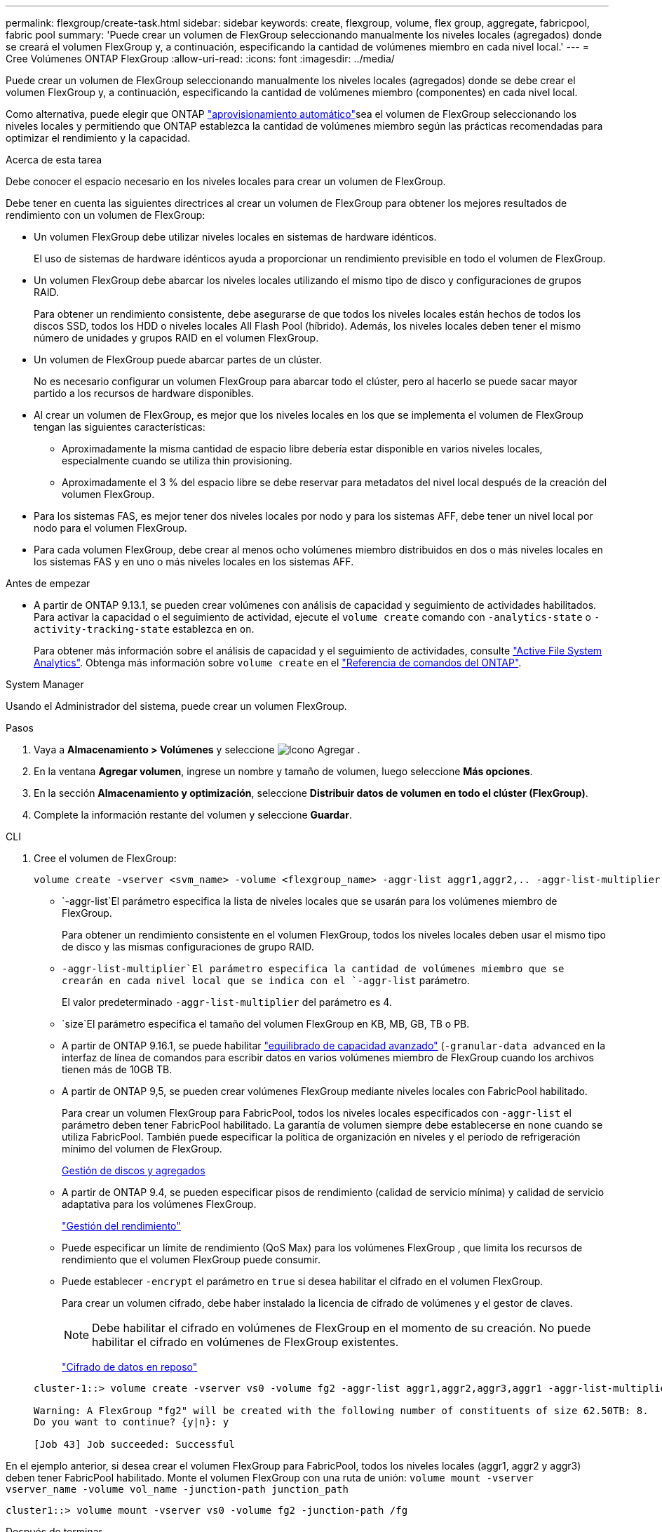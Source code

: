 ---
permalink: flexgroup/create-task.html 
sidebar: sidebar 
keywords: create, flexgroup, volume, flex group, aggregate, fabricpool, fabric pool 
summary: 'Puede crear un volumen de FlexGroup seleccionando manualmente los niveles locales (agregados) donde se creará el volumen FlexGroup y, a continuación, especificando la cantidad de volúmenes miembro en cada nivel local.' 
---
= Cree Volúmenes ONTAP FlexGroup
:allow-uri-read: 
:icons: font
:imagesdir: ../media/


[role="lead"]
Puede crear un volumen de FlexGroup seleccionando manualmente los niveles locales (agregados) donde se debe crear el volumen FlexGroup y, a continuación, especificando la cantidad de volúmenes miembro (componentes) en cada nivel local.

Como alternativa, puede elegir que ONTAP link:provision-automatically-task.html["aprovisionamiento automático"]sea el volumen de FlexGroup seleccionando los niveles locales y permitiendo que ONTAP establezca la cantidad de volúmenes miembro según las prácticas recomendadas para optimizar el rendimiento y la capacidad.

.Acerca de esta tarea
Debe conocer el espacio necesario en los niveles locales para crear un volumen de FlexGroup.

Debe tener en cuenta las siguientes directrices al crear un volumen de FlexGroup para obtener los mejores resultados de rendimiento con un volumen de FlexGroup:

* Un volumen FlexGroup debe utilizar niveles locales en sistemas de hardware idénticos.
+
El uso de sistemas de hardware idénticos ayuda a proporcionar un rendimiento previsible en todo el volumen de FlexGroup.

* Un volumen FlexGroup debe abarcar los niveles locales utilizando el mismo tipo de disco y configuraciones de grupos RAID.
+
Para obtener un rendimiento consistente, debe asegurarse de que todos los niveles locales están hechos de todos los discos SSD, todos los HDD o niveles locales All Flash Pool (híbrido). Además, los niveles locales deben tener el mismo número de unidades y grupos RAID en el volumen FlexGroup.

* Un volumen de FlexGroup puede abarcar partes de un clúster.
+
No es necesario configurar un volumen FlexGroup para abarcar todo el clúster, pero al hacerlo se puede sacar mayor partido a los recursos de hardware disponibles.

* Al crear un volumen de FlexGroup, es mejor que los niveles locales en los que se implementa el volumen de FlexGroup tengan las siguientes características:
+
** Aproximadamente la misma cantidad de espacio libre debería estar disponible en varios niveles locales, especialmente cuando se utiliza thin provisioning.
** Aproximadamente el 3 % del espacio libre se debe reservar para metadatos del nivel local después de la creación del volumen FlexGroup.


* Para los sistemas FAS, es mejor tener dos niveles locales por nodo y para los sistemas AFF, debe tener un nivel local por nodo para el volumen FlexGroup.
* Para cada volumen FlexGroup, debe crear al menos ocho volúmenes miembro distribuidos en dos o más niveles locales en los sistemas FAS y en uno o más niveles locales en los sistemas AFF.


.Antes de empezar
* A partir de ONTAP 9.13.1, se pueden crear volúmenes con análisis de capacidad y seguimiento de actividades habilitados. Para activar la capacidad o el seguimiento de actividad, ejecute el `volume create` comando con `-analytics-state` o `-activity-tracking-state` establezca en `on`.
+
Para obtener más información sobre el análisis de capacidad y el seguimiento de actividades, consulte https://docs.netapp.com/us-en/ontap/task_nas_file_system_analytics_enable.html["Active File System Analytics"]. Obtenga más información sobre `volume create` en el link:https://docs.netapp.com/us-en/ontap-cli/volume-create.html["Referencia de comandos del ONTAP"^].



[role="tabbed-block"]
====
.System Manager
--
Usando el Administrador del sistema, puede crear un volumen FlexGroup.

.Pasos
. Vaya a *Almacenamiento > Volúmenes* y seleccione image:icon_add.gif["Icono Agregar"] .
. En la ventana *Agregar volumen*, ingrese un nombre y tamaño de volumen, luego seleccione *Más opciones*.
. En la sección *Almacenamiento y optimización*, seleccione *Distribuir datos de volumen en todo el clúster (FlexGroup)*.
. Complete la información restante del volumen y seleccione *Guardar*.


--
.CLI
--
. Cree el volumen de FlexGroup:
+
[source, cli]
----
volume create -vserver <svm_name> -volume <flexgroup_name> -aggr-list aggr1,aggr2,.. -aggr-list-multiplier <constituents_per_aggr> -size <fg_size> [–encrypt true] [-qos-policy-group qos_policy_group_name] [-granular-data advanced]
----
+
**  `-aggr-list`El parámetro especifica la lista de niveles locales que se usarán para los volúmenes miembro de FlexGroup.
+
Para obtener un rendimiento consistente en el volumen FlexGroup, todos los niveles locales deben usar el mismo tipo de disco y las mismas configuraciones de grupo RAID.

**  `-aggr-list-multiplier`El parámetro especifica la cantidad de volúmenes miembro que se crearán en cada nivel local que se indica con el `-aggr-list` parámetro.
+
El valor predeterminado `-aggr-list-multiplier` del parámetro es 4.

**  `size`El parámetro especifica el tamaño del volumen FlexGroup en KB, MB, GB, TB o PB.
** A partir de ONTAP 9.16.1, se puede habilitar link:enable-adv-capacity-flexgroup-task.html["equilibrado de capacidad avanzado"] (`-granular-data advanced` en la interfaz de línea de comandos para escribir datos en varios volúmenes miembro de FlexGroup cuando los archivos tienen más de 10GB TB.
** A partir de ONTAP 9,5, se pueden crear volúmenes FlexGroup mediante niveles locales con FabricPool habilitado.
+
Para crear un volumen FlexGroup para FabricPool, todos los niveles locales especificados con `-aggr-list` el parámetro deben tener FabricPool habilitado. La garantía de volumen siempre debe establecerse en `none` cuando se utiliza FabricPool. También puede especificar la política de organización en niveles y el período de refrigeración mínimo del volumen de FlexGroup.

+
xref:../disks-aggregates/index.html[Gestión de discos y agregados]

** A partir de ONTAP 9.4, se pueden especificar pisos de rendimiento (calidad de servicio mínima) y calidad de servicio adaptativa para los volúmenes FlexGroup.
+
link:../performance-admin/index.html["Gestión del rendimiento"]

** Puede especificar un límite de rendimiento (QoS Max) para los volúmenes FlexGroup , que limita los recursos de rendimiento que el volumen FlexGroup puede consumir.
** Puede establecer `-encrypt` el parámetro en `true` si desea habilitar el cifrado en el volumen FlexGroup.
+
Para crear un volumen cifrado, debe haber instalado la licencia de cifrado de volúmenes y el gestor de claves.

+

NOTE: Debe habilitar el cifrado en volúmenes de FlexGroup en el momento de su creación. No puede habilitar el cifrado en volúmenes de FlexGroup existentes.

+
link:../encryption-at-rest/index.html["Cifrado de datos en reposo"]



+
[listing]
----
cluster-1::> volume create -vserver vs0 -volume fg2 -aggr-list aggr1,aggr2,aggr3,aggr1 -aggr-list-multiplier 2 -size 500TB

Warning: A FlexGroup "fg2" will be created with the following number of constituents of size 62.50TB: 8.
Do you want to continue? {y|n}: y

[Job 43] Job succeeded: Successful
----


En el ejemplo anterior, si desea crear el volumen FlexGroup para FabricPool, todos los niveles locales (aggr1, aggr2 y aggr3) deben tener FabricPool habilitado. Monte el volumen FlexGroup con una ruta de unión: `volume mount -vserver vserver_name -volume vol_name -junction-path junction_path`

[listing]
----
cluster1::> volume mount -vserver vs0 -volume fg2 -junction-path /fg
----
.Después de terminar
Debe montar el volumen FlexGroup desde el cliente.

Si ejecuta ONTAP 9.6 o una versión anterior y si la máquina virtual de almacenamiento (SVM) tiene configuradas NFSv3 y NFSv4, es posible que se produzca un error en el montaje del volumen FlexGroup del cliente. En estos casos, debe especificar explícitamente la versión de NFS al montar el volumen de FlexGroup desde el cliente.

[listing]
----
# mount -t nfs -o vers=3 192.53.19.64:/fg /mnt/fg2
# ls /mnt/fg2
file1  file2
----
--
====
.Información relacionada
https://www.netapp.com/pdf.html?item=/media/12385-tr4571pdf.pdf["Informe técnico de NetApp 4571: Prácticas recomendadas y guía de implementación de FlexGroup de NetApp"^]
